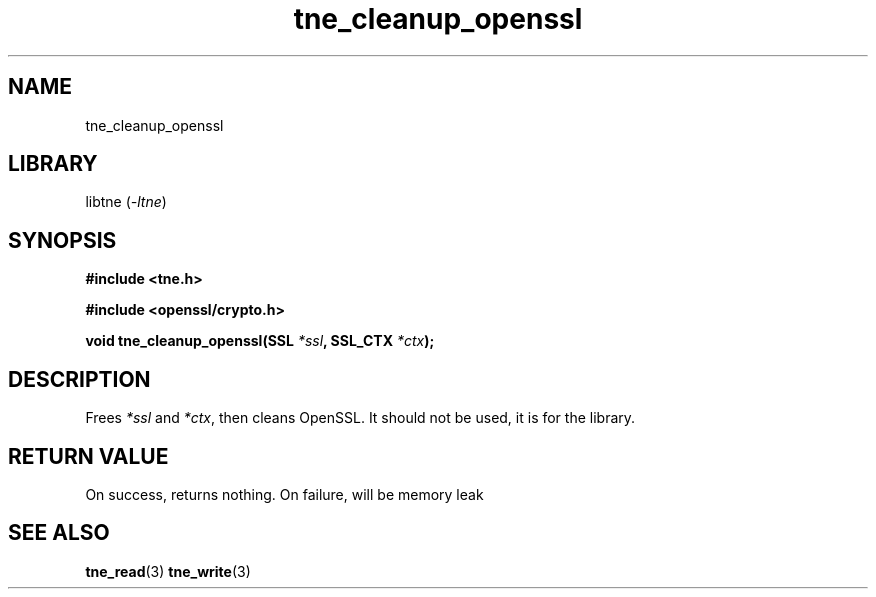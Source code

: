 .TH tne_cleanup_openssl 3 2024-06-14

.SH NAME
tne_cleanup_openssl

.SH LIBRARY
.RI "libtne (" -ltne ")"

.SH SYNOPSIS
.B #include <tne.h>
.P
.B #include <openssl/crypto.h>
.P
.BI "void tne_cleanup_openssl(SSL " "*ssl" ", SSL_CTX " "*ctx" ");"

.SH DESCRIPTION
.RI "Frees " "*ssl" " and " "*ctx" ", then cleans OpenSSL. It should not be used, it is for the library."

.SH RETURN VALUE
.RI "On success, returns nothing. On failure, will be memory leak"

.SH SEE ALSO
.BR tne_read (3)
.BR tne_write (3)

